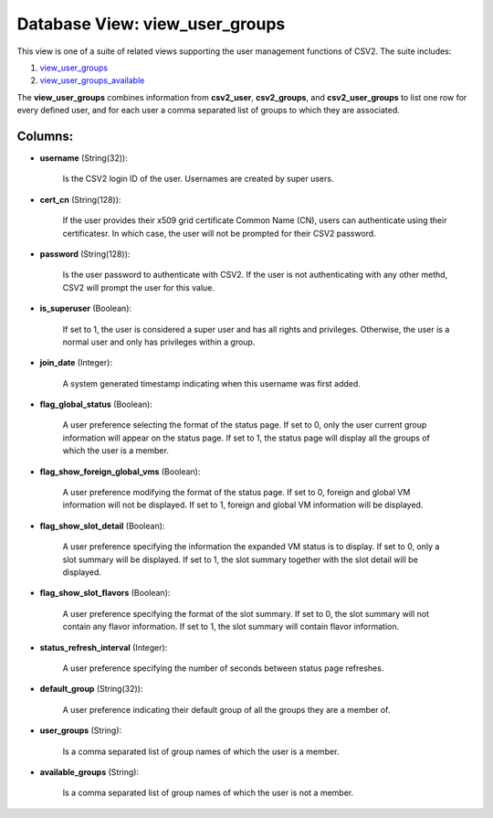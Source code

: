 .. File generated by /opt/cloudscheduler/utilities/schema_doc - DO NOT EDIT
..
.. To modify the contents of this file:
..   1. edit the template file ".../cloudscheduler/docs/schema_doc/views/view_user_groups.yaml"
..   2. run the utility ".../cloudscheduler/utilities/schema_doc"
..

Database View: view_user_groups
===============================

.. _view_user_groups: https://cloudscheduler.readthedocs.io/en/latest/_architecture/_data_services/_database/_views/view_user_groups.html

.. _view_user_groups_available: https://cloudscheduler.readthedocs.io/en/latest/_architecture/_data_services/_database/_views/view_user_groups_available.html

This view is one of a suite of related views supporting the
user management functions of CSV2. The suite includes:

#. view_user_groups_

#. view_user_groups_available_

The **view_user_groups** combines information from **csv2_user**, **csv2_groups**, and **csv2_user_groups** to list one
row for every defined user, and for each user a comma separated
list of groups to which they are associated.


Columns:
^^^^^^^^

* **username** (String(32)):

      Is the CSV2 login ID of the user. Usernames are created by
      super users.

* **cert_cn** (String(128)):

      If the user provides their x509 grid certificate Common Name (CN), users
      can authenticate using their certificatesr. In which case, the user will not
      be prompted for their CSV2 password.

* **password** (String(128)):

      Is the user password to authenticate with CSV2. If the user is
      not authenticating with any other methd, CSV2 will prompt the user for
      this value.

* **is_superuser** (Boolean):

      If set to 1, the user is considered a super user and
      has all rights and privileges. Otherwise, the user is a normal user
      and only has privileges within a group.

* **join_date** (Integer):

      A system generated timestamp indicating when this username was first added.

* **flag_global_status** (Boolean):

      A user preference selecting the format of the status page. If set
      to 0, only the user current group information will appear on the
      status page. If set to 1, the status page will display all
      the groups of which the user is a member.

* **flag_show_foreign_global_vms** (Boolean):

      A user preference modifying the format of the status page. If set
      to 0, foreign and global VM information will not be displayed. If
      set to 1, foreign and global VM information will be displayed.

* **flag_show_slot_detail** (Boolean):

      A user preference specifying the information the expanded VM status is to
      display. If set to 0, only a slot summary will be displayed.
      If set to 1, the slot summary together with the slot detail
      will be displayed.

* **flag_show_slot_flavors** (Boolean):

      A user preference specifying the format of the slot summary. If set
      to 0, the slot summary will not contain any flavor information. If
      set to 1, the slot summary will contain flavor information.

* **status_refresh_interval** (Integer):

      A user preference specifying the number of seconds between status page refreshes.

* **default_group** (String(32)):

      A user preference indicating their default group of all the groups they
      are a member of.

* **user_groups** (String):

      Is a comma separated list of group names of which the user
      is a member.

* **available_groups** (String):

      Is a comma separated list of group names of which the user
      is not a member.

